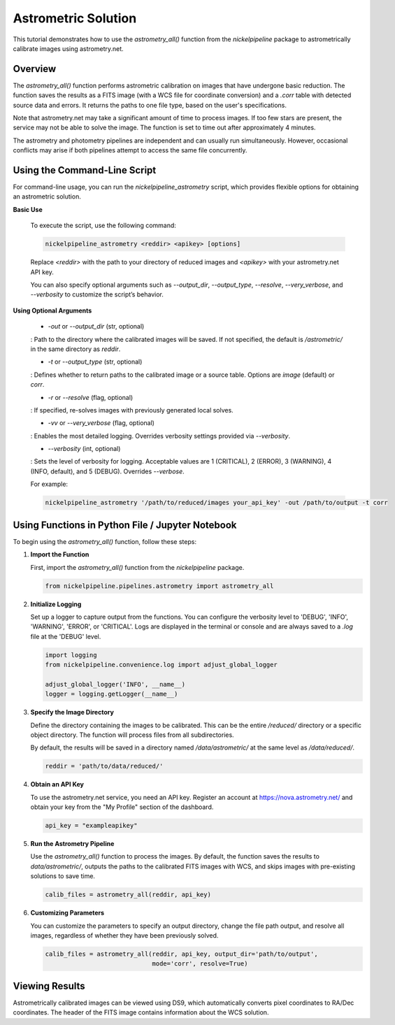 Astrometric Solution
====================

This tutorial demonstrates how to use the `astrometry_all()` function
from the `nickelpipeline` package to astrometrically calibrate images
using astrometry.net.

Overview
--------

The `astrometry_all()` function performs astrometric calibration on
images that have undergone basic reduction. The function saves the
results as a FITS image (with a WCS file for coordinate conversion) and
a `.corr` table with detected source data and errors. It returns the
paths to one file type, based on the user's specifications.

Note that astrometry.net may take a significant amount of time to
process images. If too few stars are present, the service may not be
able to solve the image. The function is set to time out after
approximately 4 minutes.

The astrometry and photometry pipelines are independent and can usually
run simultaneously. However, occasional conflicts may arise if both
pipelines attempt to access the same file concurrently.


Using the Command-Line Script
---------------------------

For command-line usage, you can run the `nickelpipeline_astrometry`
script, which provides flexible options for obtaining an astrometric solution.

**Basic Use**

   To execute the script, use the following command:

   .. code::

      nickelpipeline_astrometry <reddir> <apikey> [options]

   Replace `<reddir>` with the path to your directory of reduced images and 
   `<apikey>` with your astrometry.net API key. 
   
   You can also specify optional arguments such as `--output_dir`, 
   `--output_type`, `--resolve`, `--very_verbose`, and `--verbosity` 
   to customize the script’s behavior.

**Using Optional Arguments**

    - `-out` or `--output_dir` (str, optional)
    : Path to the directory where the calibrated images will be saved. If not 
    specified, the default is `/astrometric/` in the same directory as `reddir`.

    - `-t` or `--output_type` (str, optional)
    : Defines whether to return paths to the calibrated image or a source table.
    Options are `image` (default) or `corr`.

    - `-r` or `--resolve` (flag, optional)
    : If specified, re-solves images with previously generated local solves.

    - `-vv` or `--very_verbose` (flag, optional)
    : Enables the most detailed logging. Overrides verbosity settings provided
    via `--verbosity`.

    - `--verbosity` (int, optional)
    : Sets the level of verbosity for logging. Acceptable values are 1 (CRITICAL),
    2 (ERROR), 3 (WARNING), 4 (INFO, default), and 5 (DEBUG). Overrides `--verbose`.

    For example:

    .. code::

      nickelpipeline_astrometry '/path/to/reduced/images your_api_key' -out /path/to/output -t corr



Using Functions in Python File / Jupyter Notebook
-------------------------------------------------

To begin using the `astrometry_all()` function, follow these steps:

1. **Import the Function**

   First, import the `astrometry_all()` function from the
   `nickelpipeline` package.

   .. code:: python

      from nickelpipeline.pipelines.astrometry import astrometry_all

2. **Initialize Logging**

   Set up a logger to capture output from the functions. You can
   configure the verbosity level to 'DEBUG', 'INFO', 'WARNING',
   'ERROR', or 'CRITICAL'. Logs are displayed in the terminal or
   console and are always saved to a `.log` file at the 'DEBUG' level.

   .. code:: python

      import logging
      from nickelpipeline.convenience.log import adjust_global_logger

      adjust_global_logger('INFO', __name__)
      logger = logging.getLogger(__name__)

3. **Specify the Image Directory**

   Define the directory containing the images to be calibrated. This
   can be the entire `/reduced/` directory or a specific object
   directory. The function will process files from all subdirectories.

   By default, the results will be saved in a directory named
   `/data/astrometric/` at the same level as `/data/reduced/`.

   .. code:: python

      reddir = 'path/to/data/reduced/'

4. **Obtain an API Key**

   To use the astrometry.net service, you need an API key. Register an
   account at https://nova.astrometry.net/ and obtain your key from
   the "My Profile" section of the dashboard.

   .. code:: python

      api_key = "exampleapikey"

5. **Run the Astrometry Pipeline**

   Use the `astrometry_all()` function to process the images. By
   default, the function saves the results to `data/astrometric/`,
   outputs the paths to the calibrated FITS images with WCS, and skips
   images with pre-existing solutions to save time.

   .. code:: python

      calib_files = astrometry_all(reddir, api_key)

6. **Customizing Parameters**

   You can customize the parameters to specify an output directory,
   change the file path output, and resolve all images, regardless of
   whether they have been previously solved.

   .. code:: python

      calib_files = astrometry_all(reddir, api_key, output_dir='path/to/output', 
                                   mode='corr', resolve=True)

Viewing Results
---------------

Astrometrically calibrated images can be viewed using DS9, which
automatically converts pixel coordinates to RA/Dec coordinates. The
header of the FITS image contains information about the WCS solution.
